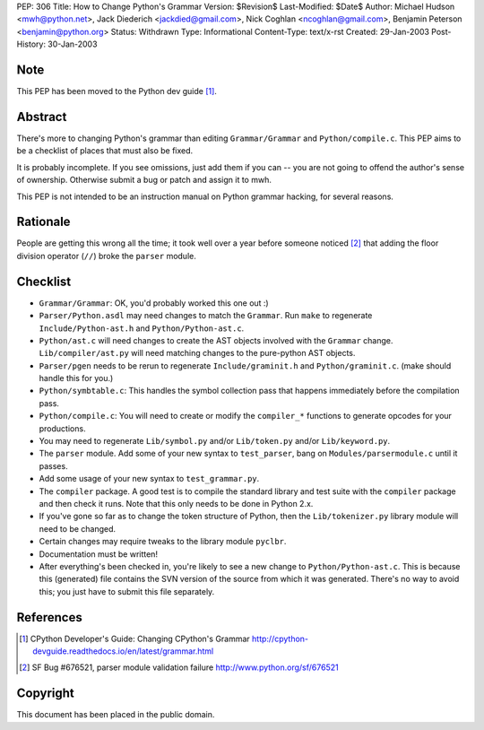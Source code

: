 PEP: 306
Title: How to Change Python's Grammar
Version: $Revision$
Last-Modified: $Date$
Author: Michael Hudson <mwh@python.net>, Jack Diederich <jackdied@gmail.com>, Nick Coghlan <ncoghlan@gmail.com>, Benjamin Peterson <benjamin@python.org>
Status: Withdrawn
Type: Informational
Content-Type: text/x-rst
Created: 29-Jan-2003
Post-History: 30-Jan-2003


Note
====

This PEP has been moved to the Python dev guide [1]_.


Abstract
========

There's more to changing Python's grammar than editing
``Grammar/Grammar`` and ``Python/compile.c``.  This PEP aims to be a
checklist of places that must also be fixed.

It is probably incomplete.  If you see omissions, just add them if
you can -- you are not going to offend the author's sense of
ownership.  Otherwise submit a bug or patch and assign it to mwh.

This PEP is not intended to be an instruction manual on Python
grammar hacking, for several reasons.


Rationale
=========

People are getting this wrong all the time; it took well over a
year before someone noticed [2]_ that adding the floor division
operator (``//``) broke the ``parser`` module.


Checklist
=========

- ``Grammar/Grammar``: OK, you'd probably worked this one out :)

- ``Parser/Python.asdl`` may need changes to match the ``Grammar``.  Run
  ``make`` to regenerate ``Include/Python-ast.h`` and
  ``Python/Python-ast.c``.

- ``Python/ast.c`` will need changes to create the AST objects
  involved with the ``Grammar`` change.  ``Lib/compiler/ast.py`` will
  need matching changes to the pure-python AST objects.

- ``Parser/pgen`` needs to be rerun to regenerate ``Include/graminit.h``
  and ``Python/graminit.c``. (make should handle this for you.)

- ``Python/symbtable.c``: This handles the symbol collection pass
  that happens immediately before the compilation pass.

- ``Python/compile.c``: You will need to create or modify the
  ``compiler_*`` functions to generate opcodes for your productions.

- You may need to regenerate ``Lib/symbol.py`` and/or ``Lib/token.py``
  and/or ``Lib/keyword.py``.

- The ``parser`` module.  Add some of your new syntax to ``test_parser``,
  bang on ``Modules/parsermodule.c`` until it passes.

- Add some usage of your new syntax to ``test_grammar.py``.

- The ``compiler`` package.  A good test is to compile the standard
  library and test suite with the ``compiler`` package and then check
  it runs.  Note that this only needs to be done in Python 2.x.

- If you've gone so far as to change the token structure of
  Python, then the ``Lib/tokenizer.py`` library module will need to
  be changed.

- Certain changes may require tweaks to the library module
  ``pyclbr``.

- Documentation must be written!

- After everything's been checked in, you're likely to see a new
  change to ``Python/Python-ast.c``.  This is because this
  (generated) file contains the SVN version of the source from
  which it was generated.  There's no way to avoid this; you just
  have to submit this file separately.


References
==========

.. [1] CPython Developer's Guide: Changing CPython's Grammar
       http://cpython-devguide.readthedocs.io/en/latest/grammar.html

.. [2] SF Bug #676521, parser module validation failure
       http://www.python.org/sf/676521


Copyright
=========

This document has been placed in the public domain.



..
  Local Variables:
  mode: indented-text
  indent-tabs-mode: nil
  sentence-end-double-space: t
  fill-column: 70
  End:
